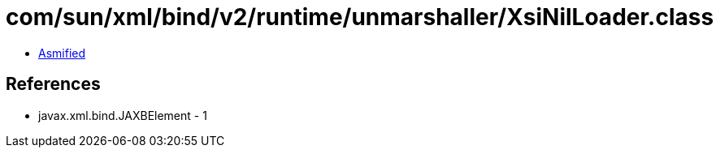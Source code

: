 = com/sun/xml/bind/v2/runtime/unmarshaller/XsiNilLoader.class

 - link:XsiNilLoader-asmified.java[Asmified]

== References

 - javax.xml.bind.JAXBElement - 1
